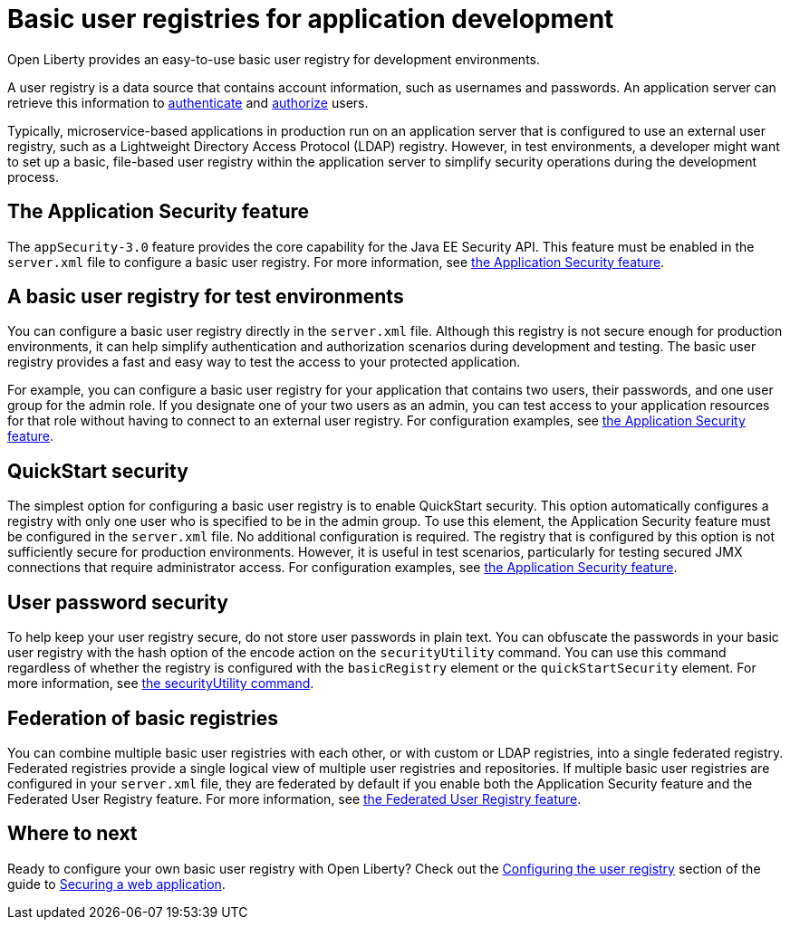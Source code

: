 // Copyright (c) 2020 IBM Corporation and others.
// Licensed under Creative Commons Attribution-NoDerivatives
// 4.0 International (CC BY-ND 4.0)
//   https://creativecommons.org/licenses/by-nd/4.0/
//
// Contributors:
//     IBM Corporation
//
:page-description:
:seo-title: Configuring a basic user registry for application development
:seo-description: Open Liberty provides an easy-to-use basic user registry for developers.
:page-layout: general-reference
:page-type: general
= Basic user registries for application development

Open Liberty provides an easy-to-use basic user registry for development environments.

A user registry is a data source that contains account information, such as usernames and passwords. An application server can retrieve this information  to link:/docs/ref/general/#authentication.html[authenticate] and link:/docs/ref/general/#authorization.html[authorize] users.

Typically, microservice-based applications in production run on an application server that is configured to use an external user registry, such as a Lightweight Directory Access Protocol (LDAP) registry. However, in test environments, a developer might want to set up a basic, file-based user registry within the application server to simplify security operations during the development process.

== The Application Security feature

The `appSecurity-3.0` feature provides the core capability for the Java EE Security API. This feature must be enabled in the `server.xml` file to configure a basic user registry. For more information, see link:/docs/ref/feature/#appSecurity.html[the Application Security feature].

== A basic user registry for test environments

You can configure a basic user registry directly in the `server.xml` file. Although this registry is not secure enough for production environments, it can help simplify authentication and authorization scenarios during development and testing. The basic user registry provides a fast and easy way to test the access to your protected application.

For example, you can configure a basic user registry for your application that contains two users, their passwords, and one user group for the admin role. If you designate one of your two users as an admin, you can test access to your application resources for that role without having to connect to an external user registry. For configuration examples, see link:/docs/ref/feature/#appSecurity.html[the Application Security feature].

== QuickStart security

The simplest option for configuring a basic user registry is to enable QuickStart security. This option automatically configures a registry with only one user who is specified to be in the admin group. To use this element, the Application Security feature must be configured in the `server.xml` file. No additional configuration is required. The registry that is configured by this option is not sufficiently secure for production environments. However, it is useful in test scenarios, particularly for testing secured JMX connections that require administrator access. For configuration examples, see link:/docs/ref/feature/#appSecurity.html[the Application Security feature].

== User password security

To help keep your user registry secure, do not store user passwords in plain text. You can obfuscate the passwords in your basic user registry with the hash option of the encode action on the `securityUtility` command.
You can use this command regardless of whether the registry is configured with the `basicRegistry` element or the `quickStartSecurity` element. For more information, see link:/docs/ref/general/#securityUtility.html[the securityUtility command].

== Federation of basic registries

You can combine multiple basic user registries with each other, or with custom or LDAP registries, into a single federated registry. Federated registries provide a single logical view of multiple user registries and repositories. If multiple basic user registries are configured in your `server.xml` file, they are federated by default if you enable both the Application Security feature and the Federated User Registry feature. For more information, see link:/docs/ref/feature/#federatedRegistry-1.0.html[the Federated User Registry feature].

== Where to next

Ready to configure your own basic user registry with Open Liberty? Check out the link:/guides/security-intro.html#configuring-the-user-registry[Configuring the user registry] section of the guide to link:/guides/security-intro.html[Securing a web application].
